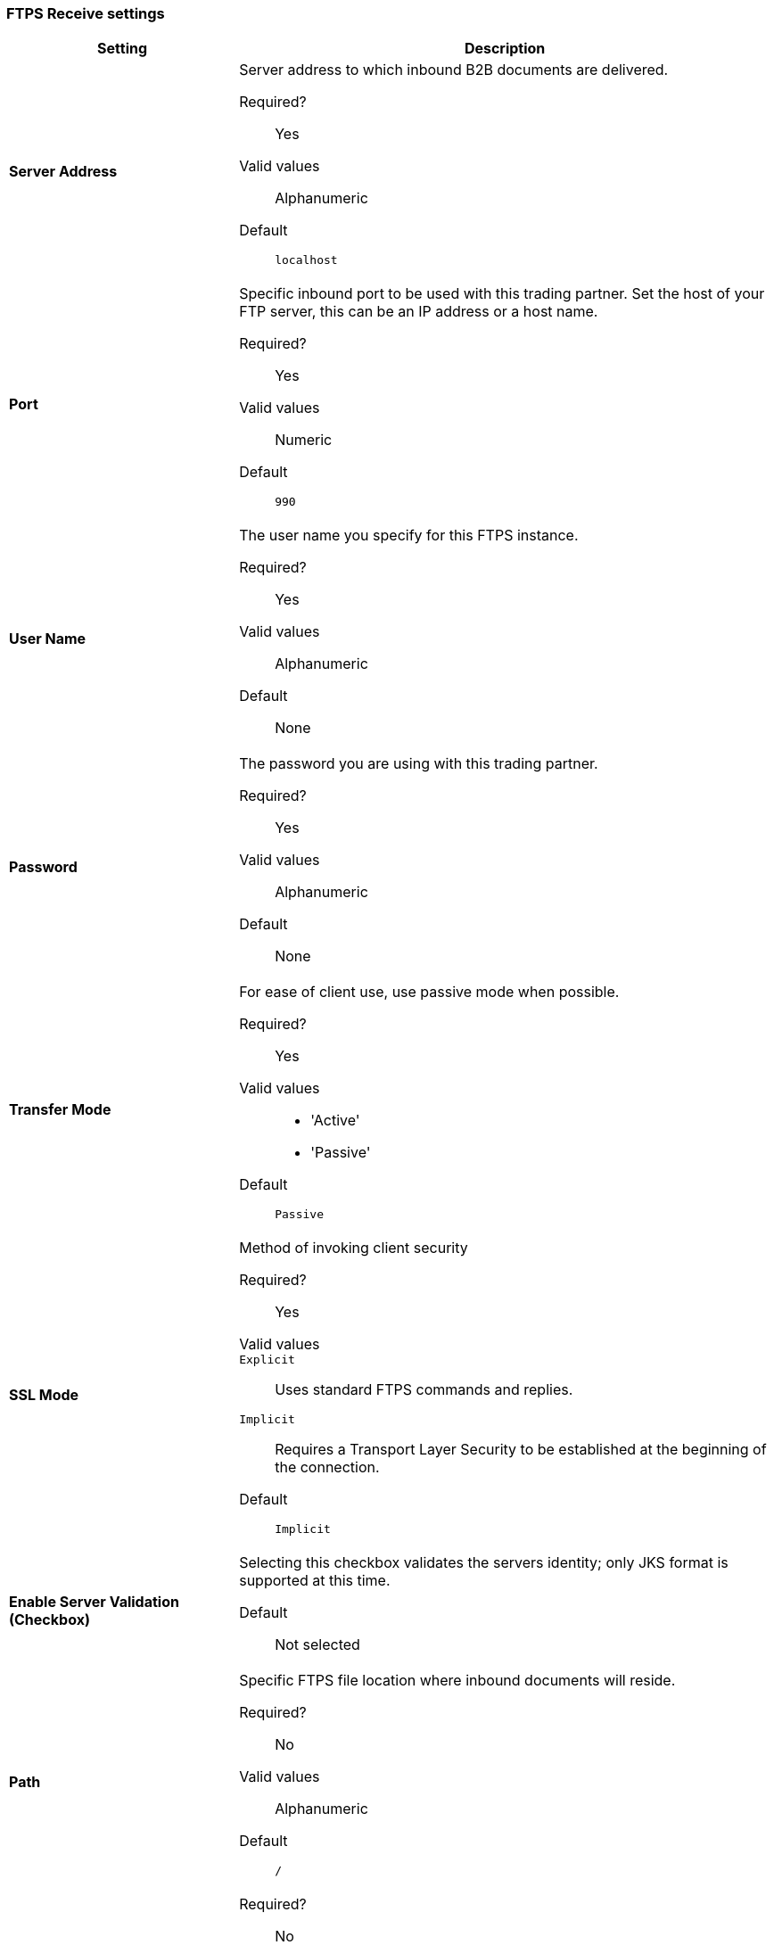 === FTPS Receive settings

[width="100%", cols="3s,7a",options="header"]
|===
|Setting |Description

| Server Address
| Server address to which inbound B2B documents are delivered.

Required?::
Yes

Valid values::
Alphanumeric

Default::

`localhost`



| Port
| Specific inbound port to be used with this trading partner. Set the host of your FTP server, this can be an IP address or a host name.

Required?::
Yes

Valid values::

Numeric

Default::

`990`



| User Name
| The user name you specify for this FTPS instance.

Required?::
Yes

Valid values::

Alphanumeric

Default::

None



| Password
| The password you are using with this trading partner.

Required?::
Yes

Valid values::

Alphanumeric

Default::

None



| Transfer Mode
| For ease of client use, use passive mode when possible.

Required?::
Yes

Valid values::

* 'Active'
* 'Passive'

Default::

`Passive`



| SSL Mode
| Method of invoking client security

Required?::
Yes

Valid values::
`Explicit`::
Uses standard FTPS commands and replies.

`Implicit`::
Requires a Transport Layer Security to be established at the beginning of the connection.

Default::

`Implicit`



| Enable Server Validation (Checkbox)
| Selecting this checkbox validates the servers identity; only JKS format is supported at this time.

Default::

Not selected



| Path
| Specific FTPS file location where inbound documents will reside.

Required?::
No

Valid values::

Alphanumeric

Default::

`/`



| Filename

| Required?::
No

Valid values::

Numeric

Default::

`None`



| Move to directory
| Places the files in the specified directory until they complete uploading.

Required?::
No

Valid values::

Alphanumeric

Default::

`None`




| Polling frequency

| Required?::
No

Valid values::

Alphanumeric

Default::

`1000`




| Maximum Number of Download Threads
| Controls the concurrency level at a given time.

Required?::
No

Valid values::

Numeric

Default::

`None`

|===